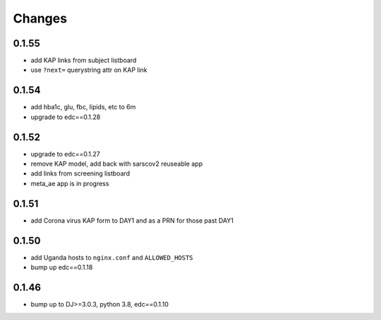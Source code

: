 Changes
=======

0.1.55
------
- add KAP links from subject listboard
- use ``?next=`` querystring attr on KAP link

0.1.54
------
- add hba1c, glu, fbc, lipids, etc to 6m
- upgrade to edc==0.1.28

0.1.52
------
- upgrade to edc==0.1.27
- remove KAP model, add back with sarscov2 reuseable app
- add links from screening listboard
- meta_ae app is in progress

0.1.51
------
- add Corona virus KAP form to DAY1 and as a PRN for those past DAY1

0.1.50
------
- add Uganda hosts to ``nginx.conf`` and ``ALLOWED_HOSTS``
- bump up edc==0.1.18

0.1.46
------
- bump up to DJ>=3.0.3, python 3.8, edc==0.1.10

